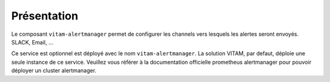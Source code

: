 Présentation
############

Le composant ``vitam-alertmanager`` permet de configurer les channels vers lesquels les alertes seront envoyés. SLACK, Email, ...

Ce service est optionnel est déployé avec le nom ``vitam-alertmanager``.
La solution VITAM, par defaut, déploie une seule instance de ce service.
Veuillez vous référer à la documentation officielle prometheus alertmanager pour pouvoir déployer un cluster alertmanager.
